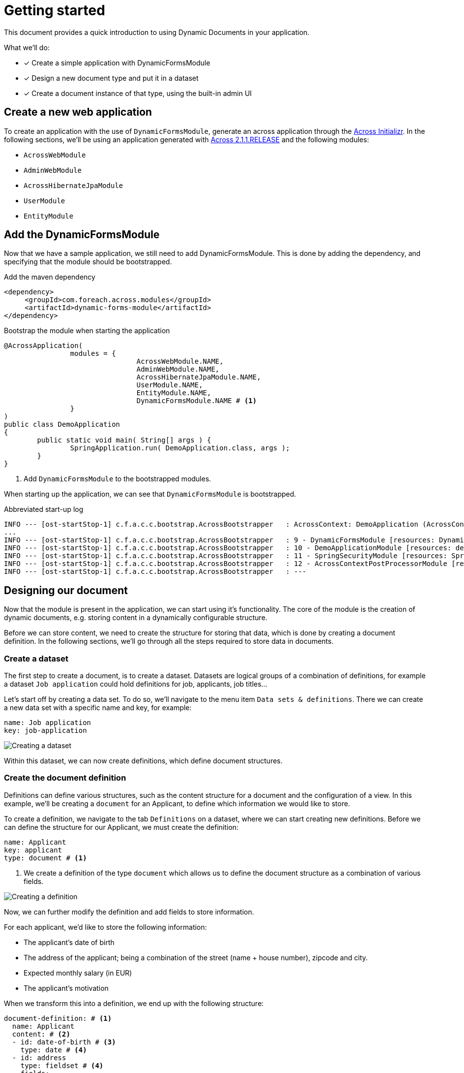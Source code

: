 = Getting started

// TODO split up in three different parts? Bootstrapping DFM / Desinging a document / Creating documents

This document provides a quick introduction to using Dynamic Documents in your application.

What we'll do:

* [*] Create a simple application with DynamicFormsModule
* [*] Design a new document type and put it in a dataset
* [*] Create a document instance of that type, using the built-in admin UI

== Create a new web application

To create an application with the use of `DynamicFormsModule`, generate an across application through the link:{ax-initializr-url}[Across Initializr].
In the following sections, we'll be using an application generated with xref:across:releases:platform/2.1.1.adoc[Across 2.1.1.RELEASE] and the following modules:

- `AcrossWebModule`
- `AdminWebModule`
- `AcrossHibernateJpaModule`
- `UserModule`
- `EntityModule`

== Add the DynamicFormsModule

Now that we have a sample application, we still need to add DynamicFormsModule.
This is done by adding the dependency, and specifying that the module should be bootstrapped.

.Add the maven dependency
[source,xml, indent=0]
----
<dependency>
     <groupId>com.foreach.across.modules</groupId>
     <artifactId>dynamic-forms-module</artifactId>
</dependency>
----

.Bootstrap the module when starting the application
[source,java,indent=0]
[subs="verbatim,quotes,attributes"]
----
@AcrossApplication(
		modules = {
				AcrossWebModule.NAME,
				AdminWebModule.NAME,
				AcrossHibernateJpaModule.NAME,
				UserModule.NAME,
				EntityModule.NAME,
				DynamicFormsModule.NAME # <1>
		}
)
public class DemoApplication
{
	public static void main( String[] args ) {
		SpringApplication.run( DemoApplication.class, args );
	}
}
----
<1> Add `DynamicFormsModule` to the bootstrapped modules.

When starting up the application, we can see that `DynamicFormsModule` is bootstrapped.

.Abbreviated start-up log
----
INFO --- [ost-startStop-1] c.f.a.c.c.bootstrap.AcrossBootstrapper   : AcrossContext: DemoApplication (AcrossContext-1)
...
INFO --- [ost-startStop-1] c.f.a.c.c.bootstrap.AcrossBootstrapper   : 9 - DynamicFormsModule [resources: DynamicFormsModule]: class com.foreach.across.modules.dynamicforms.DynamicFormsModule
INFO --- [ost-startStop-1] c.f.a.c.c.bootstrap.AcrossBootstrapper   : 10 - DemoApplicationModule [resources: demo]: class com.foreach.across.core.DynamicAcrossModule$DynamicApplicationModule
INFO --- [ost-startStop-1] c.f.a.c.c.bootstrap.AcrossBootstrapper   : 11 - SpringSecurityModule [resources: SpringSecurityModule]: class com.foreach.across.modules.spring.security.SpringSecurityModule
INFO --- [ost-startStop-1] c.f.a.c.c.bootstrap.AcrossBootstrapper   : 12 - AcrossContextPostProcessorModule [resources: AcrossContextPostProcessorModule]: class com.foreach.across.core.AcrossContextConfigurationModule
INFO --- [ost-startStop-1] c.f.a.c.c.bootstrap.AcrossBootstrapper   : ---
----

== Designing our document

Now that the module is present in the application, we can start using it's functionality.
The core of the module is the creation of dynamic documents, e.g. storing content in a dynamically configurable structure.

Before we can store content, we need to create the structure for storing that data, which is done by creating a document definition.
In the following sections, we'll go through all the steps required to store data in documents.

//explain that we we will create a new definition

=== Create a dataset

The first step to create a document, is to create a dataset.
Datasets are logical groups of a combination of definitions, for example a dataset `Job application` could hold definitions for job, applicants, job titles...

Let's start off by creating a data set.
To do so, we'll navigate to the menu item `Data sets & definitions`.
There we can create a new data set with a specific name and key, for example:

----
name: Job application
key: job-application
----

image::creating-a-dataset.png[Creating a dataset]

Within this dataset, we can now create definitions, which define document structures.

=== Create the document definition

Definitions can define various structures, such as the content structure for a document and the configuration of a view.
In this example, we'll be creating a `document` for an Applicant, to define which information we would like to store.

To create a definition, we navigate to the tab `Definitions` on a dataset, where we can start creating new definitions.
Before we can define the structure for our Applicant, we must create the definition:

----
name: Applicant
key: applicant
type: document # <1>
----
<1> We create a definition of the type `document` which allows us to define the document structure as a combination of various fields.

image::creating-a-definition.png[Creating a definition]

Now, we can further modify the definition and add fields to store information.

For each applicant, we'd like to store the following information:

- The applicant's date of birth
- The address of the applicant; being a combination of the street (name + house number), zipcode and city.
- Expected monthly salary (in EUR)
- The applicant's motivation

When we transform this into a definition, we end up with the following structure:

[source,yaml,indent=0]
----
document-definition: # <1>
  name: Applicant
  content: # <2>
  - id: date-of-birth # <3>
    type: date # <4>
  - id: address
    type: fieldset # <4>
    fields:
    - id: street
      type: string
    - id: zip-code
      type: number
    - id: city
      type: string
  - id: expected-salary
    type: currency(EUR) #<4>
  - id: motivation
    type: text
----
<1> Definitions always have a root element.
In this case, we're creating the structure for a document, so the root element is `document-definition`.
<2> A document has fields which will make up the structure of the document.
 These are defined in the `content` element of the definition.
<3> Every field has an `id` which make up the key under which the information will be stored.
The key for a field is a combination of the field itself and its (direct) parents, with fields under the `content` element as root items.
In this definition, the following are examples of full keys: `date-of-birth`, `address.zip-code` and `expected-salary`.
<4> Various types of fields are available.

image::creating-definition-structure.png[Creating a definition structure]

[NOTE]
====
In the above image, we can also notice the `published` and `current/new version` fields.
Modifying a definition results in a new version with the applied modifications:

- published modifications: The modifications are gathered in a fixed version.
Documents that are updated or created through the default UI will be using this version.
- non-published modifications: A draft version is created and further non-published modifications will modify the draft version.
====

== Add a document

Now that a definition is present, a menu item for our definition is automatically generated through which we can create documents for that definition.
Every document for the aforementioned definition will have the structure we've defined, so, let's create a document with the following information:

----
Name: Nancy Thompson
Date of birth: 1971/12/28
Street: Elm Street, 1428
Zip code: 8972
City: SpringWood
Expected salary: 2134
----

image::creating-a-document.png[Creating an applicant]

Depending on the fields we've defined in the `Applicant` definition, various fields were generated based on their field type e.g. a date control, a fieldset (to group other fields), a currency control...
The fields are rendered in the order that they were defined, should you reorder the fields in your definition the new order would be applied to the document as well.

Aside of the rendering of fields, basic validation is applied as well, should you for example, attempt to submit plain text in the `zip-code` control or not fill in the name of the document, validation errors will occur.

image::basic-validation.png[Example of basic validation]

NOTE: One of the fields on the document was not defined in the definition structure.
This is the field `Name`, which will be the `name` of the document itself.

== Create a new document version

Documents are also xref:working-with-documents/document-versions.adoc[versioned].
As soon as we had created our document, a `History` tab appeared.
The history tab provides a list of all document versions of a single document.

To illustrate a new version being created, let's modify the expected salary from `€ 2134` to `€ 3140`.
By updating the content of the document, a new version will be created with the original data and our changes.

Upon navigating to the history tab, two versions will be available, of which the details can be viewed by clicking on the eye-icon.

image::document-history-tab.png[Document version history]

== What's next?

The above are the basics of how to work with definitions and documents.
To learn more about how to use documents, see the chapters on xref:document-definitions.adoc[Designing a document] and xref:working-with-documents/index.adoc[Working with documents].
For more details on configuring the fields for a definition, take a look at the xref:field-types/index.adoc[field types] and xref:validators/index.adoc[validators].
